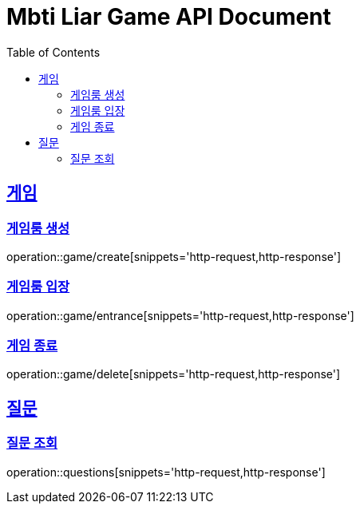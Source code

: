= Mbti Liar Game API Document
:doctype: book
:icons: font
:source-highlighter: highlightjs
:toc: left
:toclevels: 2
:sectlinks:


== 게임

=== 게임룸 생성

operation::game/create[snippets='http-request,http-response']

=== 게임룸 입장

operation::game/entrance[snippets='http-request,http-response']

=== 게임 종료

operation::game/delete[snippets='http-request,http-response']

== 질문

=== 질문 조회

operation::questions[snippets='http-request,http-response']
